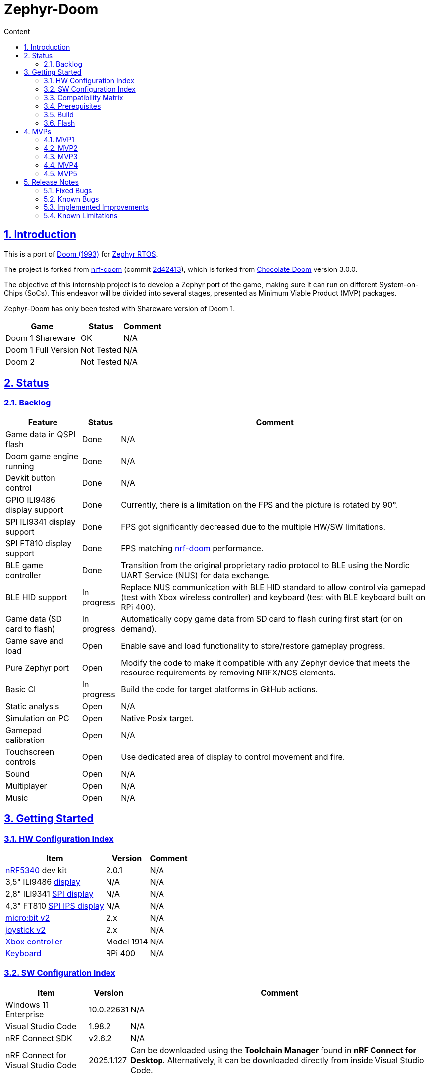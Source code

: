 :email: <maciej.gebicz@tietoevry.com>
:description: Description of the Zephyr-Doom repository
:sectlinks:
:sectnums:
:toc:
:toc-title: Content
:toclevels: 2
:source-highlighter: highlightjs

= Zephyr-Doom

== Introduction

This is a port of https://en.wikipedia.org/wiki/Doom_(1993_video_game)[Doom (1993)]
for https://zephyrproject.org/[Zephyr RTOS].

The project is forked from https://github.com/NordicPlayground/nrf-doom[nrf-doom]
(commit https://github.com/NordicPlayground/nrf-doom/commit/2d42413b2c49cda7c60d3cd14b858df1b665533f[2d42413]),
which is forked from https://www.chocolate-doom.org/wiki/index.php/Chocolate_Doom[Chocolate Doom]
version 3.0.0.

The objective of this internship project is to develop a Zephyr port of the
game, making sure it can run on different System-on-Chips (SoCs). This endeavor
will be divided into several stages, presented as Minimum Viable Product (MVP)
packages.

Zephyr-Doom has only been tested with Shareware version of Doom 1.

[cols="1,1,1" options="header, autowidth"]
|===
^| Game
^| Status
^| Comment

| Doom 1 Shareware
| OK
| N/A

| Doom 1 Full Version
| Not Tested
| N/A

| Doom 2
| Not Tested
| N/A
|===

== Status

=== Backlog

[cols="1,1,1" options="header, autowidth"]
|===
^| Feature
^| Status
^| Comment

| Game data in QSPI flash
| Done
| N/A

| Doom game engine running
| Done
| N/A

| Devkit button control
| Done
| N/A

| GPIO ILI9486 display support
| Done
| Currently, there is a limitation on the FPS and the picture is rotated by 90°.

| SPI ILI9341 display support
| Done
| FPS got significantly decreased due to the multiple HW/SW limitations.

| SPI FT810 display support
| Done
| FPS matching https://github.com/NordicPlayground/nrf-doom[nrf-doom]
performance.

| BLE game controller
| Done
| Transition from the original proprietary radio protocol to BLE using the
Nordic UART Service (NUS) for data exchange.

| BLE HID support
| In progress
| Replace NUS communication with BLE HID standard to allow control via gamepad
(test with Xbox wireless controller) and keyboard (test with BLE keyboard built
on RPi 400).

| Game data (SD card to flash)
| In progress
| Automatically copy game data from SD card to flash during first start (or on
demand).

| Game save and load
| Open
| Enable save and load functionality to store/restore gameplay progress.

| Pure Zephyr port
| Open
| Modify the code to make it compatible with any Zephyr device that meets the
resource requirements by removing NRFX/NCS elements.

| Basic CI
| In progress
| Build the code for target platforms in GitHub actions.

| Static analysis
| Open
| N/A

| Simulation on PC
| Open
| Native Posix target.

| Gamepad calibration
| Open
| N/A

| Touchscreen controls
| Open
| Use dedicated area of display to control movement and fire.

| Sound
| Open
| N/A

| Multiplayer
| Open
| N/A

| Music
| Open
| N/A
|===

== Getting Started

=== HW Configuration Index

[cols="1,1,1" options="header, autowidth"]
|===
^| Item
^| Version
^| Comment

| https://www.nordicsemi.com/Products/Low-power-short-range-wireless/nRF5340[nRF5340]
dev kit
| 2.0.1
| N/A

| 3,5" ILI9486
https://www.laskakit.cz/320x480-barevny-lcd-tft-displej-3-5-shield-arduino-uno/[display]
| N/A
| N/A

| 2,8" ILI9341
https://cz.mouser.com/ProductDetail/Adafruit/1947?qs=GURawfaeGuArmJSJoJoDJA%3D%3D[SPI display]
| N/A
| N/A

| 4,3" FT810
https://www.hotmcu.com/43-graphical-ips-lcd-touchscreen-800x480-spi-ft810-p-333.html[SPI IPS display]
| N/A
| N/A

| https://microbit.org/new-microbit/[micro:bit v2]
| 2.x
| N/A

| https://shop.elecfreaks.com/products/elecfreaks-micro-bit-joystick-bit-v2-kit[joystick v2]
| 2.x
| N/A

| https://www.xbox.com/en-US/accessories/controllers/xbox-wireless-controller[Xbox controller]
| Model 1914
| N/A

| https://www.raspberrypi.com/products/raspberry-pi-400/[Keyboard]
| RPi 400
| N/A
|===

=== SW Configuration Index

[cols="1,1,1" options="header, autowidth"]
|===
^| Item
^| Version
^| Comment

| Windows 11 Enterprise
| 10.0.22631
| N/A

| Visual Studio Code
| 1.98.2
| N/A

| nRF Connect SDK
| v2.6.2
| N/A

| nRF Connect for Visual Studio Code
| 2025.1.127
| Can be downloaded using the *Toolchain Manager* found in
*nRF Connect for Desktop*. Alternatively, it can be downloaded directly from
inside Visual Studio Code.
|===

=== Compatibility Matrix

[cols="1,1", options="header, autowidth"]
|===
2+^| Legend

^| ✅
| Hardware supported.

^| ❌
| Hardware not supported.
|===

[cols="1,1,1,1,1,1,1" options="header, autowidth"]
|===
^| Item
^| Version
^| MPV1
^| MVP2
^| MVP3
^| MVP4
^| MVP5

| https://www.nordicsemi.com/Products/Low-power-short-range-wireless/nRF5340[nRF5340]
dev kit
| 2.0.1
^| ✅
^| ✅
^| ✅
^| ✅
^| ✅

| 3,5" ILI9486
https://www.laskakit.cz/320x480-barevny-lcd-tft-displej-3-5-shield-arduino-uno/[display]
| N/A
^| ✅
^| ✅
^| ❌
^| ❌
^| ❌

| 2.8" ILI9341
https://cz.mouser.com/ProductDetail/Adafruit/1947?qs=GURawfaeGuArmJSJoJoDJA%3D%3D[SPI display]
| N/A
^| ❌
^| ❌
^| ✅
^| ❌
^| ❌

| 4.3"
https://www.hotmcu.com/43-graphical-ips-lcd-touchscreen-800x480-spi-ft810-p-333.html[SPI IPS display]
| N/A
^| ❌
^| ❌
^| ❌
^| ✅
^| ✅

| https://microbit.org/new-microbit/[micro:bit v2]
| 2.x
^| ❌
^| ✅
^| ✅
^| ✅
^| ❌

| https://shop.elecfreaks.com/products/elecfreaks-micro-bit-joystick-bit-v2-kit[joystick v2]
| 2.x
^| ❌
^| ✅
^| ✅
^| ✅
^| ❌

| https://www.xbox.com/en-US/accessories/controllers/xbox-wireless-controller[Xbox controller]
| Model 1914
^| ❌
^| ❌
^| ❌
^| ❌
^| ✅

| https://www.raspberrypi.com/products/raspberry-pi-400/[Keyboard]
| RPi 400
^| ❌
^| ❌
^| ❌
^| ❌
^| ✅
|===

=== Prerequisites

. Install the https://code.visualstudio.com/download[Visual Studio Code].
. Install the https://www.nordicsemi.com/Products/Development-software/nRF-Connect-SDK/GetStarted[nRF Connect SDK].
. Install the https://www.nordicsemi.com/Products/Development-tools/nRF-Connect-for-VS-Code/Download#infotabs[nRF Connect for VS Code].

=== Build

==== Game

* *Visual Studio Code -> nRF Connect extension -> Add Folder as Application ->
Select `zephyrdoom` folder;*
* *Visual Studio Code -> nRF Connect extension -> Applications ->
Add build configuration -> Select board target `nrf5340dk_nrf5340_cpuapp` ->
Build Configuration;*

==== Gamepad

* *Visual Studio Code -> nRF Connect extension -> Add Folder as Application ->
Select `gamepad/microbit` folder;*
* *Visual Studio Code -> nRF Connect extension -> Applications ->
Add build configuration -> Select board target `bbc_microbit_v2` ->
Build Configuration;*

=== Flash

==== Game

. Connect Nordic Semiconductor
https://www.nordicsemi.com/Products/Low-power-short-range-wireless/nRF5340[nRF5340]
dev kit.

. Flash data (contains `WAD` file) to external flash:
+
[source,bash]
----
nrfjprog --family nrf53 --qspicustominit --program qspi.hex --verify
----

. Select game app.
+
*Visual Studio Code -> nRF Connect extension -> Applications ->
Select `zephyrdoom`;*

. Flash the game.
+
*Visual Studio Code -> nRF Connect extension -> Actions -> Flash;*

==== Gamepad

. Connect https://microbit.org/new-microbit/[micro:bit v2].

. Select gamepad app.
+
*Visual Studio Code -> nRF Connect extension -> Applications ->
Select microbit;*

. Copy file `gamepad/microbit/build/zephyr/zephyr.hex` to `micro:bit` (acting as
a removable USB device).

==== Monitor

. *Visual Studio Code -> nRF Connect extension -> Connected Devices -> VCOM1 ->
Connect to Serial Port;*

== MVPs

=== MVP1

* *Goals:*
** Port https://github.com/NordicPlayground/nrf-doom[nrf-doom] to
https://www.nordicsemi.com/Products/Development-software/nRF-Connect-SDK/GetStarted[nRF Connect SDK].
** Get it up and running with display and basic control using dev kit buttons
under Zephyr RTOS (still with dependency on nRF Connect SDK).

* *Features:*
** QSPI flash;
** Doom engine running;
** Basic display support;
** Nordic Semiconductor
https://www.nordicsemi.com/Products/Low-power-short-range-wireless/nRF5340[nRF5340]
dev kit button control;

* *Required Hardware:*
** Nordic Semiconductor
https://www.nordicsemi.com/Products/Low-power-short-range-wireless/nRF5340[nRF5340]
dev kit;
** 3,5" ILI9486
https://www.laskakit.cz/320x480-barevny-lcd-tft-displej-3-5-shield-arduino-uno/[display]
without touch feature;

* *Pins mapping:*
** Nordic Semiconductor
https://www.nordicsemi.com/Products/Low-power-short-range-wireless/nRF5340[nRF5340]
dev kit:
+
[cols="1,1,1" options="header, autowidth"]
|===
^| Peripheral
^| Function
^| nRF5340 Pin

| Buttons
| Button 1
| P0.23

| Buttons
| Button 2
| P0.24

| Buttons
| Button 3
| P0.8

| Buttons
| Button 4
| P0.9

| LEDs
| LED 1
| P0.28

| LEDs
| LED 2
| P0.29

| LEDs
| LED 3
| P0.30

| LEDs
| LED 4
| P0.31

| SPI/SD card
| SS
| P1.12

| SPI/SD card
| DI
| P1.13

| SPI/SD card
| DO
| P1.14

| SPI/SD card
| SCK
| P1.15

| QSPI Memory
| SCK
| P0.17

| QSPI Memory
| CSN
| P0.18

| QSPI Memory
| IO0
| P0.13

| QSPI Memory
| IO1
| P0.14

| QSPI Memory
| IO2
| P0.15

| QSPI Memory
| IO3
| P0.16

| LCD
| Bit 1-2
| P1.10 - P1.11

| LCD
| Bit 3-8
| P1.04 - P1.09

| LCD
| RST
| P0.25

| LCD
| CS
| P0.07

| LCD
| RS
| P0.06

| LCD
| WR
| P0.05

| LCD
| RD
| P0.04
|===

=== MVP2

* *Goals:*
** Integrate a Bluetooth Low Energy (BLE) game controller to enable game control
through a `micro:bit` based gamepad.
** This addition will enhance the gaming experience by allowing players to
utilize the `micro:bit` as a game controller via wireless connectivity.

* *Features:*
** BLE game controller;

* *Required Hardware:*
** Nordic Semiconductor
https://www.nordicsemi.com/Products/Low-power-short-range-wireless/nRF5340[nRF5340]
dev kit;
** 3,5" ILI9486
https://www.laskakit.cz/320x480-barevny-lcd-tft-displej-3-5-shield-arduino-uno/[display]
without touch feature;
** https://microbit.org/new-microbit/[micro:bit v2];
** ELECFREAKS
https://shop.elecfreaks.com/products/elecfreaks-micro-bit-joystick-bit-v2-kit[joystick v2];

* *Pins mapping:*
** Nordic Semiconductor
https://www.nordicsemi.com/Products/Low-power-short-range-wireless/nRF5340[nRF5340]
dev kit:
+
[cols="1,1,1" options="header, autowidth"]
|===
^| Peripheral
^| Function
^| nRF5340 Pin

| Buttons
| Button 1
| P0.23

| Buttons
| Button 2
| P0.24

| Buttons
| Button 3
| P0.8

| Buttons
| Button 4
| P0.9

| LEDs
| LED 1
| P0.28

| LEDs
| LED 2
| P0.29

| LEDs
| LED 3
| P0.30

| LEDs
| LED 4
| P0.31

| SPI/SD card
| SS
| P1.12

| SPI/SD card
| DI
| P1.13

| SPI/SD card
| DO
| P1.14

| SPI/SD card
| SCK
| P1.15

| QSPI Memory
| SCK
| P0.17

| QSPI Memory
| CSN
| P0.18

| QSPI Memory
| IO0
| P0.13

| QSPI Memory
| IO1
| P0.14

| QSPI Memory
| IO2
| P0.15

| QSPI Memory
| IO3
| P0.16

| LCD
| Bit 1-2
| P1.10 - P1.11

| LCD
| Bit 3-8
| P1.04 - P1.09

| LCD
| RST
| P0.25

| LCD
| CS
| P0.07

| LCD
| RS
| P0.06

| LCD
| WR
| P0.05

| LCD
| RD
| P0.04
|===

=== MVP3

* *Goals:*
** Migrate from current display (connected via GPIO) to SPI one.
** Support full screen.

* *Features:*
** New display;
** Full screen compatibility;

* *Required Hardware:*
** Nordic Semiconductor
https://www.nordicsemi.com/Products/Low-power-short-range-wireless/nRF5340[nRF5340]
dev kit;
** 2.8" ILI9341
https://cz.mouser.com/ProductDetail/Adafruit/1947?qs=GURawfaeGuArmJSJoJoDJA%3D%3D[SPI display];
** https://microbit.org/new-microbit/[micro:bit v2];
** ELECFREAKS
https://shop.elecfreaks.com/products/elecfreaks-micro-bit-joystick-bit-v2-kit[joystick v2];

* *Pins mapping:*
** Nordic Semiconductor
https://www.nordicsemi.com/Products/Low-power-short-range-wireless/nRF5340[nRF5340]
dev kit:
+
[cols="1,1,1" options="header, autowidth"]
|===
^| Peripheral
^| Function
^| nRF5340 Pin

| Buttons
| Button 1
| P0.23

| Buttons
| Button 2
| P0.24

| Buttons
| Button 3
| P0.8

| Buttons
| Button 4
| P0.9

| LEDs
| LED 1
| P0.28

| LEDs
| LED 2
| P0.29

| LEDs
| LED 3
| P0.30

| LEDs
| LED 4
| P0.31

| QSPI Memory
| SCK
| P0.17

| QSPI Memory
| CSN
| P0.18

| QSPI Memory
| IO0
| P0.13

| QSPI Memory
| IO1
| P0.14

| QSPI Memory
| IO2
| P0.15

| QSPI Memory
| IO3
| P0.16

| SPI/ILI9341
| SCK
| P1.15

| SPI/ILI9341
| MOSI
| P1.13

| SPI/ILI9341
| MISO
| P1.14

| SPI/ILI9341
| CS
| P1.12
|===

=== MVP4

* *Goals:*
** Return back to 4.3" FT810
https://www.hotmcu.com/43-graphical-ips-lcd-touchscreen-800x480-spi-ft810-p-333.html[SPI IPS display]
used in original https://github.com/NordicPlayground/nrf-doom[nrf-doom] project.

* *Features:*
** Display supporting more than _30_ FPS;
** Full screen compatibility;

* *Required Hardware:*
** Nordic Semiconductor
https://www.nordicsemi.com/Products/Low-power-short-range-wireless/nRF5340[nRF5340]
dev kit;
** 4.3" FT810
https://www.hotmcu.com/43-graphical-ips-lcd-touchscreen-800x480-spi-ft810-p-333.html[SPI IPS display];
** https://microbit.org/new-microbit/[micro:bit v2];
** ELECFREAKS
https://shop.elecfreaks.com/products/elecfreaks-micro-bit-joystick-bit-v2-kit[joystick v2];

* *Pins mapping:*
** Nordic Semiconductor
https://www.nordicsemi.com/Products/Low-power-short-range-wireless/nRF5340[nRF5340]
dev kit:
+
[cols="1,1,1" options="header, autowidth"]
|===
^| Peripheral
^| Function
^| nRF5340 Pin

| Buttons
| Button 1
| P0.23

| Buttons
| Button 2
| P0.24

| Buttons
| Button 3
| P0.8

| Buttons
| Button 4
| P0.9

| LEDs
| LED 1
| P0.28

| LEDs
| LED 2
| P0.29

| LEDs
| LED 3
| P0.30

| LEDs
| LED 4
| P0.31

| QSPI Memory
| SCK
| P0.17

| QSPI Memory
| CSN
| P0.18

| QSPI Memory
| IO0
| P0.13

| QSPI Memory
| IO1
| P0.14

| QSPI Memory
| IO2
| P0.15

| QSPI Memory
| IO3
| P0.16

| SPI/FT810 Display
| SCK
| P0.06

| SPI/FT810 Display
| MISO
| P0.05

| SPI/FT810 Display
| MOSI
| P0.25

| SPI/FT810 Display
| CS_N
| P0.07

| SPI/FT810 Display
| PD_N
| P0.26
|===

=== MVP5

* *Goals:*
** Add option to connect BLE gamepad (Xbox wireless controller) and ideally BLE
keyboard (built on RPi 400).
** This step will enable full game control (all the available options).

* *Features:*
** Using BLE gamepad.
** Using BLE keyboard, which enables full-fledged game control per original
manual (including cheats).

* *Required Hardware:*
** Nordic Semiconductor
https://www.nordicsemi.com/Products/Low-power-short-range-wireless/nRF5340[nRF5340]
dev kit;
** 4.3" FT810
https://www.hotmcu.com/43-graphical-ips-lcd-touchscreen-800x480-spi-ft810-p-333.html[SPI IPS display];
** https://www.xbox.com/en-US/accessories/controllers/xbox-wireless-controller[Xbox controller];
** https://www.raspberrypi.com/products/raspberry-pi-400/[Keyboard];

* *Pins/buttons mapping:*
** Nordic Semiconductor
https://www.nordicsemi.com/Products/Low-power-short-range-wireless/nRF5340[nRF5340]
dev kit:
+
[cols="1,1,1" options="header, autowidth"]
|===
^| Peripheral
^| Function
^| nRF5340 Pin

| Buttons
| Button 1
| P0.23

| Buttons
| Button 2
| P0.24

| Buttons
| Button 3
| P0.8

| Buttons
| Button 4
| P0.9

| LEDs
| LED 1
| P0.28

| LEDs
| LED 2
| P0.29

| LEDs
| LED 3
| P0.30

| LEDs
| LED 4
| P0.31

| QSPI Memory
| SCK
| P0.17

| QSPI Memory
| CSN
| P0.18

| QSPI Memory
| IO0
| P0.13

| QSPI Memory
| IO1
| P0.14

| QSPI Memory
| IO2
| P0.15

| QSPI Memory
| IO3
| P0.16

| SPI/FT810 Display
| SCK
| P0.06

| SPI/FT810 Display
| MISO
| P0.05

| SPI/FT810 Display
| MOSI
| P0.25

| SPI/FT810 Display
| CS_N
| P0.07

| SPI/FT810 Display
| PD_N
| P0.26
|===

** https://www.xbox.com/en-US/accessories/controllers/xbox-wireless-controller[Xbox controller]:
+
[cols="1,1" options="header, autowidth"]
|===
^| Xbox Button
^| Description

| Left Stick
| Move forward/backward, look left/right;

| A Button
| Cycle through available weapons;

| B Button
| Fire current weapon / Select option in menu;

| X Button
| Hold to run;

| Y Button
| Open doors, activate switches;

| D-Pad Up
| Move up in menu;

| D-Pad Down
| Move down in menu;

| Left Trigger
| Strafe left;

| Right Trigger
| Strafe right;

| Back Button
| Toggle automap view;

| Start Button
| Show menu;
|===

* *Setup:*
** https://www.xbox.com/en-US/accessories/controllers/xbox-wireless-controller[Xbox controller]:
. Hold the pairing button on the front of the controller, until the light starts
blinking quickly.
. Restart the board running the `zephyrdoom` project.
. Wait for *5-10* seconds.
. Hold the pairing button again, until the light stops blinking and stays on.

== Release Notes

=== Fixed Bugs

* N/A

=== Known Bugs

* N/A

=== Implemented Improvements

==== MVP1

* N/A

==== MVP2

* FPS increase.
* Moved from *proprietary radio com* between gamepad and game to *BLE com*.

==== MVP3

* N/A

==== MVP4

* Moved to 4.3" FT810
https://www.hotmcu.com/43-graphical-ips-lcd-touchscreen-800x480-spi-ft810-p-333.html[SPI IPS display]
used in original https://github.com/NordicPlayground/nrf-doom[nrf-doom] project.
* More than _30_ FPS.

==== MVP5

* N/A

=== Known Limitations

==== MVP1

* Low FPS (_~8_).
* Picture is rotated by 90°. Plus, we are not using full display area.

==== MVP2

* Low FPS (_~14_).
* Picture is rotated by 90°. Plus, we are not using full display area.
* BLE game controller requires manual setting of offsets (hard-coded) to
eliminate drift. Calibration procedure could help to address this issue.

==== MVP3

* Low FPS (_~5_).

==== MVP4

* N/A

==== MVP5

* N/A
